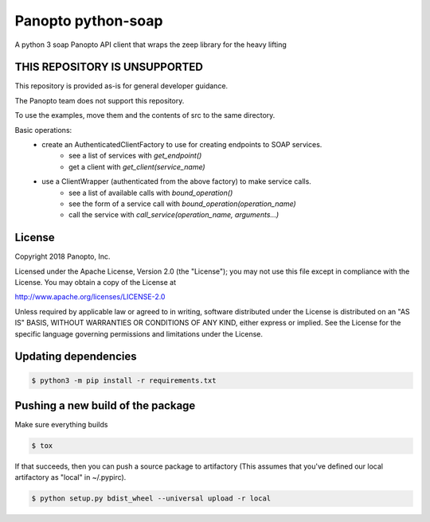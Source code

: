 Panopto python-soap
===================

A python 3 soap Panopto API client that wraps the zeep library for the heavy lifting

THIS REPOSITORY IS UNSUPPORTED
------------------------------
This repository is provided as-is for general developer guidance.

The Panopto team does not support this repository.

To use the examples, move them and the contents of src to the same directory.

Basic operations:
 - create an AuthenticatedClientFactory to use for creating endpoints to SOAP services.
     - see a list of services with *get_endpoint()*
     - get a client with *get_client(service_name)*
 - use a ClientWrapper (authenticated from the above factory) to make service calls.
     - see a list of available calls with *bound_operation()*
     - see the form of a service call with *bound_operation(operation_name)*
     - call the service with *call_service(operation_name, arguments...)*

License
-------

Copyright 2018 Panopto, Inc.

Licensed under the Apache License, Version 2.0 (the "License");
you may not use this file except in compliance with the License.
You may obtain a copy of the License at

http://www.apache.org/licenses/LICENSE-2.0

Unless required by applicable law or agreed to in writing, software
distributed under the License is distributed on an "AS IS" BASIS,
WITHOUT WARRANTIES OR CONDITIONS OF ANY KIND, either express or implied.
See the License for the specific language governing permissions and
limitations under the License.


Updating dependencies
---------------------

.. code:: console

    $ python3 -m pip install -r requirements.txt


Pushing a new build of the package
----------------------------------

Make sure everything builds

.. code:: console

    $ tox

If that succeeds, then you can push a source package to artifactory
(This assumes that you've defined our local artifactory as "local" in
~/.pypirc).

.. code:: console

    $ python setup.py bdist_wheel --universal upload -r local
